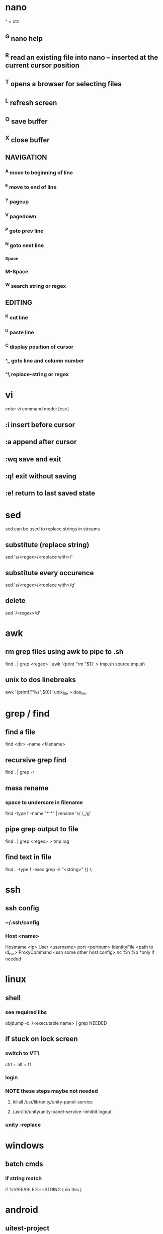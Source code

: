 * nano
  ^ = ctrl
** ^G nano help
** ^R read an existing file into nano -- inserted at the current cursor position
** ^T opens a browser for selecting files
** ^L refresh screen
** ^O save buffer
** ^X close buffer
** NAVIGATION
*** ^A move to beginning of line
*** ^E move to end of line
*** ^Y pageup
*** ^V pagedown
*** ^P goto prev line
*** ^N goto next line
*** ^Space
*** M-Space
*** ^W search string or regex
** EDITING
*** ^K cut line
*** ^U paste line
*** ^C display position of cursor
*** ^_ goto line and column number
*** ^\ replace-string or regex
* vi
  enter vi command mode: [esc]
** :i insert before cursor
** :a append after cursor
** :wq save and exit
** :q! exit without saving
** :e! return to last saved state  
* sed
  sed can be used to replace strings in streams
** substitute (replace string)
   sed 's/<regex>/<replace with>/'
** substitute every occurence
   sed 's/<regex>/<replace with>/g'
** delete
   sed '/<regex>/d'
* awk
** rm grep files using awk to pipe to .sh
   find . | grep <regex> | awk '{print "rm "$1}' > tmp.sh
   source tmp.sh
** unix to dos linebreaks
   awk '{printf("%s\r\n",$0)}' unix_file > dos_file
* grep / find
** find a file
   find <dir> -name <filename>
** recursive grep find
   find . | grep -r
** mass rename
*** space to undersore in filename
    find -type f -name "* *" | rename 's/ /_/g'
** pipe grep output to file
   find . | grep <regex> > tmp.log
** find text in file
   find . -type f -exec grep -il "<string>" {} \;
* ssh
** ssh config
*** ~/.ssh/config
*** Host <name>
    Hostname <ip>
    User <username>
    port <portnum>
    IdentityFile <path to id_rsa>
    ProxyCommand <ssh some other host config> nc %h %p *only if needed
* linux
** shell
*** see required libs
    objdump -x ./<executable name> | grep NEEDED
** if stuck on lock screen
*** switch to VT1
    ctrl + alt + f1
*** login
*** NOTE these steps maybe not needed
**** killall /usr/lib/unity/unity-panel-service
**** /usr/lib/unity/unity-panel-service --inhibit logout
*** unity --replace
* windows
** batch cmds
*** if string match
    if %VARIABLE%==STRING ( do this )
* android
** uitest-project
   android create uitest-project -n <name> -t 1 -p <path>
** adb run method from jar on device
   adb -s <deivce_id> shell uiautomator runtest <filename>.jar -c <com.uiautomator.example.Test#unlock>
* docker
** copy file from host to image
*** get full id of container
    docker inspect -f '{{.Id}}' <container_name>
*** copy file over
    sudo cp <local_file_path> /var/lib/docker/aufs/mnt/<full_container_id>/root/<file_name_path>
       
* git
** clone a repo
   git clone <ssh.git>
   ex. git clone git@gitrepo.samsungseca.com:redex/rss.git
** git pull
** git fetch --tags
** add and commit changes
   git add <filename>
   git commit -a -m '<message>'
** clone github
   git remote add origin git@github.com:username/reponame.git
** update github
   git push origin master
* p4
** recursive file add in folder
   cd inside folder
   find . -type f -print | p4 -x - add
** recursive file type add
   find . -name *.<ext> -print | p4 -x - add
** show pending changelists for client
   p4 changes -c <client> -s pending
** p4 submit -c <changelist number>
** p4 sync
** checkout file
   p4 edit <filename>
** p4 change
** submit changes to files that have not been opened (ex. if sync'd via git)
   p4 diff -se //<client>/... | p4 -x - edit
   ex. p4 diff -se //DAVID_CHOY_LINUX_BOX_WORKSPACE/HONEY_TASK/SWRnD/Dev/Knox_Portal/Dev/Tools/scripts/... | p4 -x - edit
   this will open the files for edit and they will appear on the changelist
** p4 change -d <changelist number>
   delete changelist
* terminator
** CTRL + SHIFT + ..
** split view vert - E
** split view horiz - O
** focus next window - N
** focus prev window - P
** close focused window - W
** focus and enlarge active window - X
* python
** pip
*** installing pip3 for python3
    sudo apt-get install python3-pip
    sudo pip3 install <module-name>
